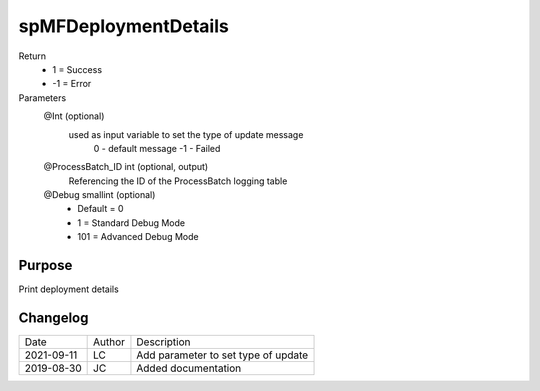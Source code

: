 
=====================
spMFDeploymentDetails
=====================

Return
  - 1 = Success
  - -1 = Error
Parameters
  @Int (optional)
    used as input variable to set the type of update message
     0 - default message
     -1 - Failed
  @ProcessBatch\_ID int (optional, output)
    Referencing the ID of the ProcessBatch logging table
  @Debug smallint (optional)
    - Default = 0
    - 1 = Standard Debug Mode
    - 101 = Advanced Debug Mode

Purpose
=======

Print deployment details

Changelog
=========

==========  =========  ========================================================
Date        Author     Description
----------  ---------  --------------------------------------------------------
2021-09-11  LC         Add parameter to set type of update
2019-08-30  JC         Added documentation
==========  =========  ========================================================

